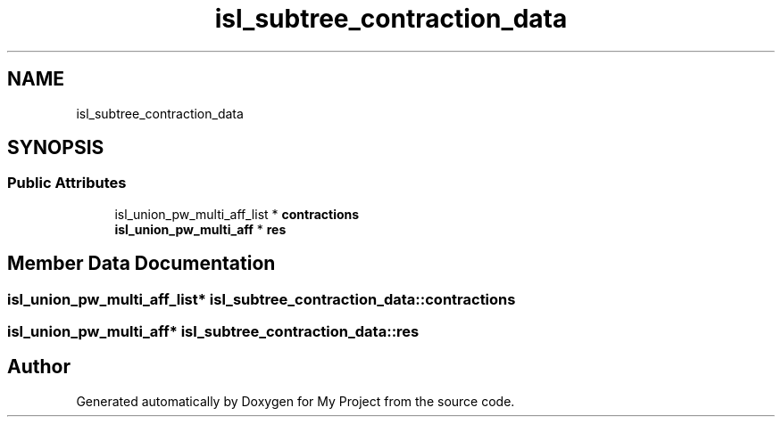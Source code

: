 .TH "isl_subtree_contraction_data" 3 "Sun Jul 12 2020" "My Project" \" -*- nroff -*-
.ad l
.nh
.SH NAME
isl_subtree_contraction_data
.SH SYNOPSIS
.br
.PP
.SS "Public Attributes"

.in +1c
.ti -1c
.RI "isl_union_pw_multi_aff_list * \fBcontractions\fP"
.br
.ti -1c
.RI "\fBisl_union_pw_multi_aff\fP * \fBres\fP"
.br
.in -1c
.SH "Member Data Documentation"
.PP 
.SS "isl_union_pw_multi_aff_list* isl_subtree_contraction_data::contractions"

.SS "\fBisl_union_pw_multi_aff\fP* isl_subtree_contraction_data::res"


.SH "Author"
.PP 
Generated automatically by Doxygen for My Project from the source code\&.
